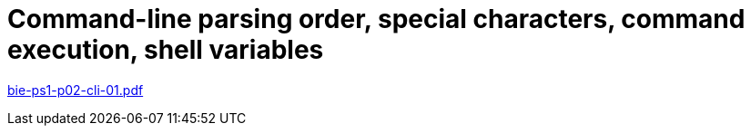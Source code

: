 = Command-line parsing order, special characters, command execution, shell variables 
:imagesdir: ../../media/lectures/02


link:{imagesdir}/bie-ps1-p02-cli-01.pdf[bie-ps1-p02-cli-01.pdf]
